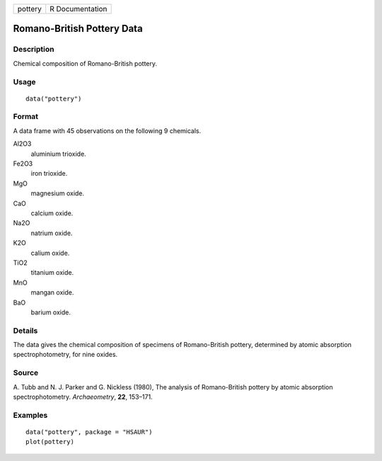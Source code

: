 +---------+-----------------+
| pottery | R Documentation |
+---------+-----------------+

Romano-British Pottery Data
---------------------------

Description
~~~~~~~~~~~

Chemical composition of Romano-British pottery.

Usage
~~~~~

::

    data("pottery")

Format
~~~~~~

A data frame with 45 observations on the following 9 chemicals.

Al2O3
    aluminium trioxide.

Fe2O3
    iron trioxide.

MgO
    magnesium oxide.

CaO
    calcium oxide.

Na2O
    natrium oxide.

K2O
    calium oxide.

TiO2
    titanium oxide.

MnO
    mangan oxide.

BaO
    barium oxide.

Details
~~~~~~~

The data gives the chemical composition of specimens of Romano-British
pottery, determined by atomic absorption spectrophotometry, for nine
oxides.

Source
~~~~~~

A. Tubb and N. J. Parker and G. Nickless (1980), The analysis of
Romano-British pottery by atomic absorption spectrophotometry.
*Archaeometry*, **22**, 153–171.

Examples
~~~~~~~~

::


      data("pottery", package = "HSAUR")
      plot(pottery)

